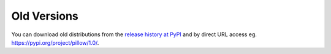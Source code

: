 .. _old-versions:

Old Versions
------------

You can download old distributions from the `release history at PyPI
<https://pypi.org/project/pillow/#history>`_ and by direct URL access
eg. https://pypi.org/project/pillow/1.0/.
